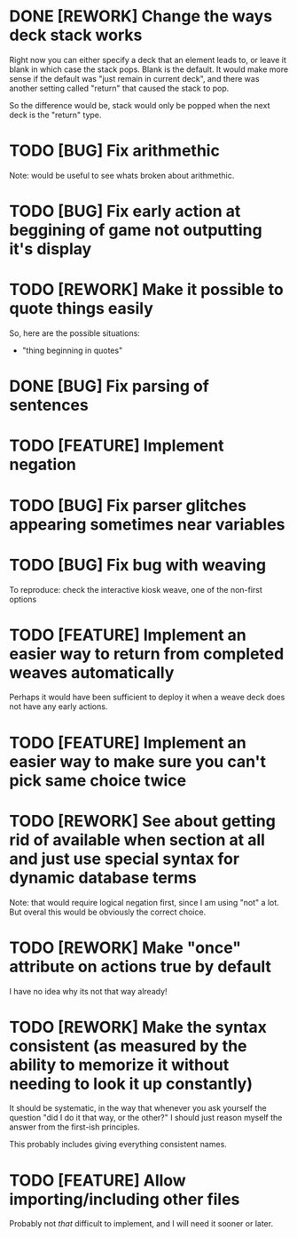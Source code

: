 * DONE [REWORK] Change the ways deck stack works
  CLOSED: [2021-11-07 Sun 13:21]
  Right now you can either specify a deck that an element leads to, or leave it blank in which case the stack pops. Blank is the default.
  It would make more sense if the default was "just remain in current deck", and there was another setting called "return" that caused the stack to pop.  

So the difference would be, stack would only be popped when the next deck is the "return" type.

* TODO [BUG] Fix arithmethic 
Note: would be useful to see whats broken about arithmethic.
* TODO [BUG] Fix early action at beggining of game not outputting it's display
* TODO [REWORK] Make it possible to quote things easily
So, here are the possible situations:
- "thing beginning in quotes"

* DONE [BUG] Fix parsing of sentences
  CLOSED: [2021-09-14 Tue 17:58]
* TODO [FEATURE] Implement negation
* TODO [BUG] Fix parser glitches appearing sometimes near variables
* TODO [BUG] Fix bug with weaving
To reproduce: check the interactive kiosk weave, one of the non-first options
* TODO [FEATURE] Implement an easier way to return from completed weaves automatically
  Perhaps it would have been sufficient to deploy it when a weave deck does not have any early actions.
* TODO [FEATURE] Implement an easier way to make sure you can't pick same choice twice
* TODO [REWORK] See about getting rid of available when section at all and just use special syntax for dynamic database terms
Note: that would require logical negation first, since I am using "not" a lot.
But overal this would be obviously the correct choice.
* TODO [REWORK] Make "once" attribute on actions true by default
I have no idea why its not that way already!
* TODO [REWORK] Make the syntax consistent (as measured by the ability to memorize it without needing to look it up constantly)
It should be systematic, in the way that whenever you ask yourself the question "did I do it that way, or the other?" I should just reason myself the answer from the first-ish principles.

This probably includes giving everything consistent names. 
* TODO [FEATURE] Allow importing/including other files
Probably not /that/ difficult to implement, and I will need it sooner or later.
